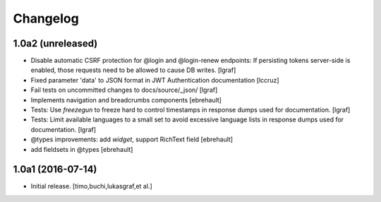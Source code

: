 Changelog
=========

1.0a2 (unreleased)
------------------

- Disable automatic CSRF protection for @login and @login-renew endpoints:
  If persisting tokens server-side is enabled, those requests need to be allowed to cause DB writes.
  [lgraf]

- Fixed parameter 'data' to JSON format in JWT Authentication documentation
  [lccruz]

- Fail tests on uncommitted changes to docs/source/_json/
  [lgraf]

- Implements navigation and breadcrumbs components
  [ebrehault]

- Tests: Use `freezegun` to freeze hard to control timestamps in response
  dumps used for documentation.
  [lgraf]

- Tests: Limit available languages to a small set to avoid excessive language
  lists in response dumps used for documentation.
  [lgraf]

- @types improvements: add `widget`, support RichText field
  [ebrehault]

- add fieldsets in @types
  [ebrehault]


1.0a1 (2016-07-14)
------------------

- Initial release.
  [timo,buchi,lukasgraf,et al.]

